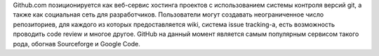 Github.com позиционируется как веб-сервис хостинга проектов с использованием системы контроля версий git, а также как социальная сеть для разработчиков. Пользователи могут создавать неограниченное число репозиториев, для каждого из которых предоставляется wiki, система issue tracking-а, есть возможность проводить code review и многое другое. GitHub на данный момент является самым популярным сервисом такого рода, обогнав Sourceforge и Google Code.
